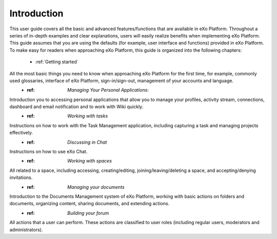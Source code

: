 ################
Introduction
################


This user guide covers all the basic and advanced features/functions that are available in eXo Platform. Throughout a series of in-depth examples and clear explanations, users will easily realize benefits when implementing eXo Platform.
This guide assumes that you are using the defaults (for example, user interface and functions) provided in eXo Platform. To make easy for readers when approaching eXo Platform, this guide is organized into the following chapters:
	* :ref:`Getting started`
All the most basic things you need to know when approaching eXo Platform for the first time, for example, commonly used glossaries, interface of eXo Platform, sign-in/sign-out, management of your accounts and language. 
	* :ref: `Managing Your Personal Applications`:
Introduction you to accessing personal applications that allow you to manage your profiles, activity stream, connections, dashboard and email notification and to work with Wiki quickly. 
	* :ref: `Working with tasks`
Instructions on how to work with the Task Management application, including capturing a task and managing projects effectively. 
	* :ref: `Discussing in Chat`
Instructions on how to use eXo Chat. 
	* :ref: `Working with spaces`
All related to a space, including accessing, creating/editing, joining/leaving/deleting a space, and accepting/denying invitations. 
	* :ref: `Managing your documents`
Introduction to the Documents Management system of eXo Platform, working with basic actions on folders and documents, organizing content, sharing documents, and extending actions.
	* :ref: `Building your forum`
All actions that a user can perform. These actions are classified to user roles (including regular users, moderators and administrators).
